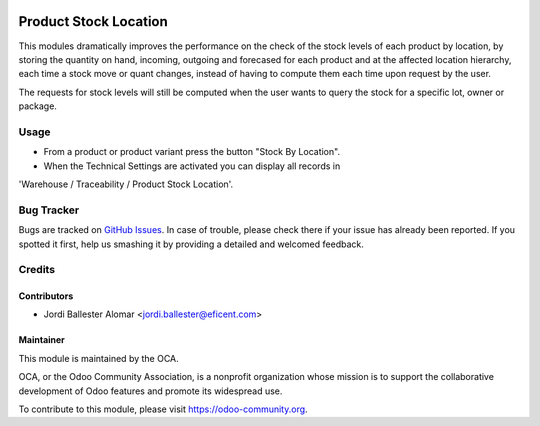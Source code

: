 .. image:: https://img.shields.io/badge/licence-AGPL--3-blue.svg
   :target: http://www.gnu.org/licenses/agpl-3.0-standalone.html
   :alt: License: AGPL-3

======================
Product Stock Location
======================

This modules dramatically improves the performance on the check of the stock
levels of each product by location, by storing the quantity on
hand, incoming, outgoing and forecased for each product and at the affected
location hierarchy, each time a stock move or quant changes, instead of
having to compute them each time upon request by the user.

The requests for stock levels will still be computed when the user wants to
query the stock for a specific lot, owner or package.

Usage
=====

* From a product or product variant press the button "Stock By Location".
* When the Technical Settings are activated you can display all records in
'Warehouse / Traceability / Product Stock Location'.

.. image:: https://odoo-community.org/website/image/ir.attachment/5784_f2813bd/datas
   :alt: Try me on Runbot
   :target: https://runbot.odoo-community.org/runbot/153/8.0

Bug Tracker
===========

Bugs are tracked on `GitHub Issues
<https://github.com/OCA/stock-logistics-warehouse/issues>`_. In case of
trouble, please check there if your issue has already been reported. If you
spotted it first, help us smashing it by providing a detailed and welcomed
feedback.


Credits
=======

Contributors
------------
* Jordi Ballester Alomar <jordi.ballester@eficent.com>


Maintainer
----------

.. image:: https://odoo-community.org/logo.png
   :alt: Odoo Community Association
   :target: https://odoo-community.org

This module is maintained by the OCA.

OCA, or the Odoo Community Association, is a nonprofit organization whose
mission is to support the collaborative development of Odoo features and
promote its widespread use.

To contribute to this module, please visit https://odoo-community.org.
